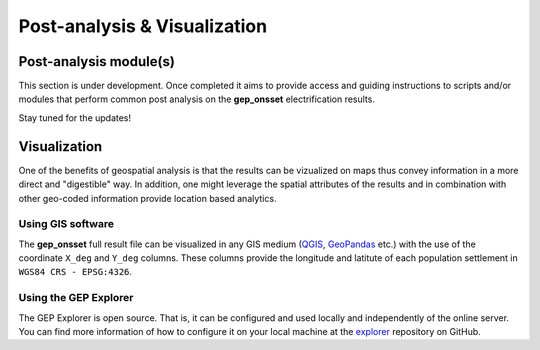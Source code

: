 ﻿Post-analysis & Visualization
=================================

Post-analysis module(s)
###########################

This section is under development. Once completed it aims to provide access and guiding instructions to scripts and/or modules that perform common post analysis on the **gep_onsset** electrification results. 

Stay tuned for the updates!


Visualization
################
One of the benefits of geospatial analysis is that the results can be vizualized on maps thus convey information in a more direct and "digestible" way. In addition, one might leverage the spatial attributes of the results and in combination with other geo-coded information provide location based analytics.

Using GIS software
********************
The **gep_onsset** full result file can be visualized in any GIS medium (`QGIS <http://www.qgis.org/en/site/>`_, `GeoPandas <https://geopandas.org/>`_ etc.) with the use of the coordinate ``X_deg`` and ``Y_deg`` columns. These columns provide the longitude and latitute of each population settlement in ``WGS84 CRS - EPSG:4326``. 

Using the GEP Explorer
*************************
The GEP Explorer is open source. That is, it can be configured and used locally and independently of the online server. You can find more information of how to configure it on your local machine at the `explorer <https://github.com/global-electrification-platform/explorer/tree/develop>`_ repository on GitHub.

